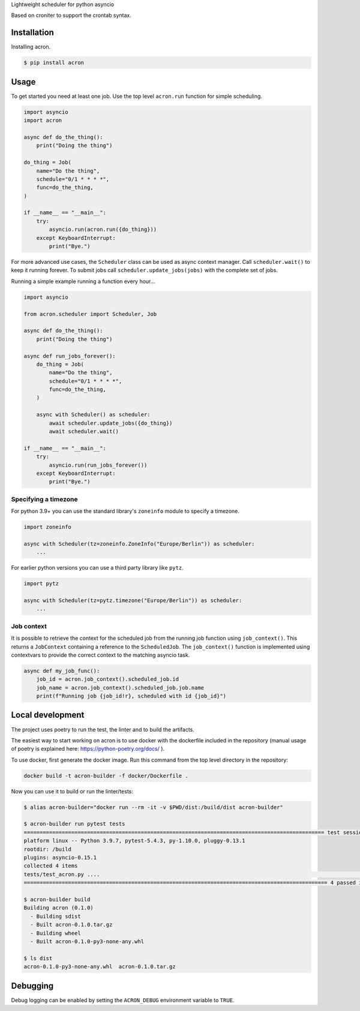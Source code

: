 Lightweight scheduler for python asyncio

Based on croniter to support the crontab syntax.

============
Installation
============

Installing acron.

.. code:: shell

    $ pip install acron

=====
Usage
=====

To get started you need at least one job.
Use the top level ``acron.run`` function for simple scheduling.


.. code:: python

    import asyncio
    import acron

    async def do_the_thing():
        print("Doing the thing")

    do_thing = Job(
        name="Do the thing",
        schedule="0/1 * * * *",
        func=do_the_thing,
    )

    if __name__ == "__main__":
        try:
            asyncio.run(acron.run({do_thing}))
        except KeyboardInterrupt:
            print("Bye.")


For more advanced use cases, the ``Scheduler`` class can be used as async context manager.
Call ``scheduler.wait()`` to keep it running forever.
To submit jobs call ``scheduler.update_jobs(jobs)`` with the complete set of jobs.

Running a simple example running a function every hour...


.. code:: python

    import asyncio

    from acron.scheduler import Scheduler, Job

    async def do_the_thing():
        print("Doing the thing")

    async def run_jobs_forever():
        do_thing = Job(
            name="Do the thing",
            schedule="0/1 * * * *",
            func=do_the_thing,
        )

        async with Scheduler() as scheduler:
            await scheduler.update_jobs({do_thing})
            await scheduler.wait()

    if __name__ == "__main__":
        try:
            asyncio.run(run_jobs_forever())
        except KeyboardInterrupt:
            print("Bye.")




Specifying a timezone
----------------------

For python 3.9+ you can use the standard library's ``zoneinfo`` module to specify a timezone.

.. code:: python

    import zoneinfo

    async with Scheduler(tz=zoneinfo.ZoneInfo("Europe/Berlin")) as scheduler:
        ...



For earlier python versions you can use a third party library like ``pytz``.

.. code:: python

    import pytz

    async with Scheduler(tz=pytz.timezone("Europe/Berlin")) as scheduler:
        ...


Job context
-----------

It is possible to retrieve the context for the scheduled job from the running
job function using ``job_context()``. This returns a ``JobContext`` containing
a reference to the ``ScheduledJob``. The ``job_context()`` function is implemented
using contextvars to provide the correct context to the matching asyncio task.

.. code:: python

    async def my_job_func():
        job_id = acron.job_context().scheduled_job.id
        job_name = acron.job_context().scheduled_job.job.name
        print(f"Running job {job_id!r}, scheduled with id {job_id}")


=================
Local development
=================

The project uses poetry to run the test, the linter and to build the artifacts.

The easiest way to start working on acron is to use docker with the dockerfile
included in the repository (manual usage of poetry is explained here:
https://python-poetry.org/docs/ ).

To use docker, first generate the docker image. Run this command from the top
level directory in the repository:

.. code-block:: console

   docker build -t acron-builder -f docker/Dockerfile .

Now you can use it to build or run the linter/tests:

.. code-block:: console

    $ alias acron-builder="docker run --rm -it -v $PWD/dist:/build/dist acron-builder"

    $ acron-builder run pytest tests
    =============================================================================================== test session starts ================================================================================================
    platform linux -- Python 3.9.7, pytest-5.4.3, py-1.10.0, pluggy-0.13.1
    rootdir: /build
    plugins: asyncio-0.15.1
    collected 4 items
    tests/test_acron.py ....                                                                                                                                                                                     [100%]
    ================================================================================================ 4 passed in 0.04s =================================================================================================

    $ acron-builder build
    Building acron (0.1.0)
      - Building sdist
      - Built acron-0.1.0.tar.gz
      - Building wheel
      - Built acron-0.1.0-py3-none-any.whl

    $ ls dist
    acron-0.1.0-py3-none-any.whl  acron-0.1.0.tar.gz


=========
Debugging
=========

Debug logging can be enabled by setting the ``ACRON_DEBUG`` environment variable to ``TRUE``.

